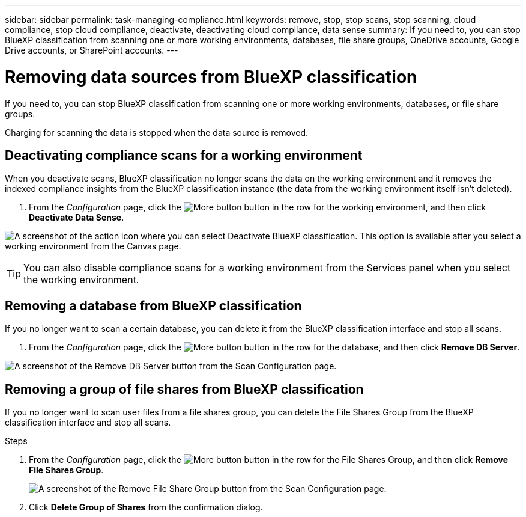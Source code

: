---
sidebar: sidebar
permalink: task-managing-compliance.html
keywords: remove, stop, stop scans, stop scanning, cloud compliance, stop cloud compliance, deactivate, deactivating cloud compliance, data sense
summary: If you need to, you can stop BlueXP classification from scanning one or more working environments, databases, file share groups, OneDrive accounts, Google Drive accounts, or SharePoint accounts.
---

= Removing data sources from BlueXP classification
:hardbreaks:
:nofooter:
:icons: font
:linkattrs:
:imagesdir: ./media/

[.lead]
If you need to, you can stop BlueXP classification from scanning one or more working environments, databases, or file share groups.

//If you need to, you can stop BlueXP classification from scanning one or more working environments, databases, file share groups, OneDrive accounts, Google Drive accounts, or SharePoint accounts.

Charging for scanning the data is stopped when the data source is removed.

== Deactivating compliance scans for a working environment

When you deactivate scans, BlueXP classification no longer scans the data on the working environment and it removes the indexed compliance insights from the BlueXP classification instance (the data from the working environment itself isn't deleted).

. From the _Configuration_ page, click the image:screenshot_gallery_options.gif[More button] button in the row for the working environment, and then click *Deactivate Data Sense*.

image:screenshot_deactivate_compliance_scan.png[A screenshot of the action icon where you can select Deactivate BlueXP classification. This option is available after you select a working environment from the Canvas page.]

TIP: You can also disable compliance scans for a working environment from the Services panel when you select the working environment.

== Removing a database from BlueXP classification

If you no longer want to scan a certain database, you can delete it from the BlueXP classification interface and stop all scans.

. From the _Configuration_ page, click the image:screenshot_gallery_options.gif[More button] button in the row for the database, and then click *Remove DB Server*.

image:screenshot_compliance_remove_db.png[A screenshot of the Remove DB Server button from the Scan Configuration page.]



== Removing a group of file shares from BlueXP classification

If you no longer want to scan user files from a file shares group, you can delete the File Shares Group from the BlueXP classification interface and stop all scans.

.Steps

. From the _Configuration_ page, click the image:screenshot_gallery_options.gif[More button] button in the row for the File Shares Group, and then click *Remove File Shares Group*.
+
image:screenshot_compliance_remove_fileshare_group.png[A screenshot of the Remove File Share Group button from the Scan Configuration page.]

. Click *Delete Group of Shares* from the confirmation dialog.

